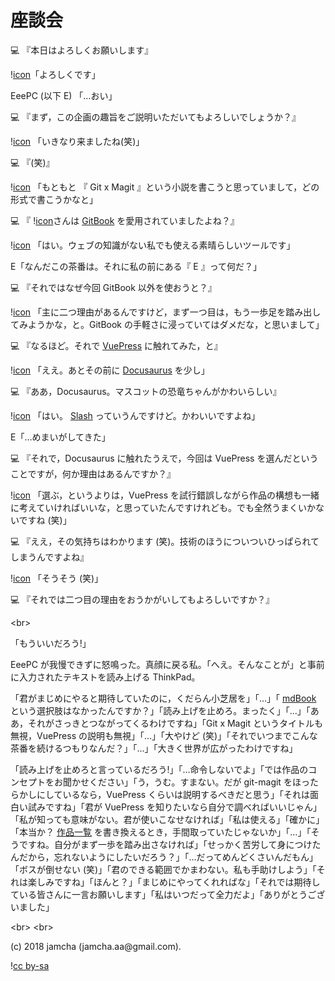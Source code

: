#+OPTIONS: toc:nil
#+OPTIONS: -:nil
#+OPTIONS: ^:{}
 
* 座談会

  💻 『本日はよろしくお願いします』

  ![[./img/favicon.png][icon]]「よろしくです」

  EeePC (以下 E) 「…おい」

  💻 『まず，この企画の趣旨をご説明いただいてもよろしいでしょうか？』

  ![[./img/favicon.png][icon]] 「いきなり来ましたね(笑)」

  💻 『(笑)』

  ![[./img/favicon.png][icon]] 「もともと 『 Git x Magit 』という小説を書こうと思っていまして，どの形式で書こうかなと」

  💻 『 ![[./img/favicon.png][icon]]さんは [[https://github.com/GitbookIO/gitbook][GitBook]] を愛用されていましたよね？』

  ![[./img/favicon.png][icon]] 「はい。ウェブの知識がない私でも使える素晴らしいツールです」

  E「なんだこの茶番は。それに私の前にある『 E 』って何だ？」

  💻 『それではなぜ今回 GitBook 以外を使おうと？』

  ![[./img/favicon.png][icon]] 「主に二つ理由があるんですけど，まず一つ目は，もう一歩足を踏み出してみようかな，と。GitBook の手軽さに浸っていてはダメだな，と思いまして」

  💻 『なるほど。それで [[https://vuepress.vuejs.org/][VuePress]] に触れてみた，と』

  ![[./img/favicon.png][icon]] 「ええ。あとその前に [[https://docusaurus.io/][Docusaurus]] を少し」

  💻 『ああ，Docusaurus。マスコットの恐竜ちゃんがかわいらしい』

  ![[./img/favicon.png][icon]] 「はい。 [[https://docusaurus.io/en/about-slash][Slash]] っていうんですけど。かわいいですよね」

  E「…めまいがしてきた」

  💻 『それで，Docusaurus に触れたうえで，今回は VuePress を選んだということですが，何か理由はあるんですか？』

  ![[./img/favicon.png][icon]] 「選ぶ，というよりは，VuePress を試行錯誤しながら作品の構想も一緒に考えていければいいな，と思っていたんですけれども。でも全然うまくいかないですね (笑)」

  💻 『ええ，その気持ちはわかります (笑)。技術のほうについついひっぱられてしまうんですよね』

  ![[./img/favicon.png][icon]] 「そうそう (笑)」

  💻 『それでは二つ目の理由をおうかがいしてもよろしいですか？』

  <br>

  「もういいだろう!」

  EeePC が我慢できずに怒鳴った。真顔に戻る私。「へえ。そんなことが」と事前に入力されたテキストを読み上げる ThinkPad。

  「君がまじめにやると期待していたのに，くだらん小芝居を」「…」「 [[https://github.com/rust-lang-nursery/mdBook][mdBook]] という選択肢はなかったんですか？」「読み上げを止めろ。まったく」「…」「ああ，それがさっきとつながってくるわけですね」「Git x Magit というタイトルも無視，VuePress の説明も無視」「…」「大やけど (笑)」「それでいつまでこんな茶番を続けるつもりなんだ？」「…」「大きく世界が広がったわけですね」

  「読み上げを止めろと言っているだろう!」「…命令しないでよ」「では作品のコンセプトをお聞かせください」「う，うむ。すまない。だが git-magit をほったらかしにしているなら，VuePress くらいは説明するべきだと思う」「それは面白い試みですね」「君が VuePress を知りたいなら自分で調べればいいじゃん」「私が知っても意味がない。君が使いこなせなければ」「私は使える」「確かに」「本当か？ [[https://jamcha-aa.github.io/About/][作品一覧]] を書き換えるとき，手間取っていたじゃないか」「…」「そうですね。自分がまず一歩を踏み出さなければ」「せっかく苦労して身につけたんだから，忘れないようにしたいだろう？」「…だってめんどくさいんだもん」「ボスが倒せない (笑)」「君のできる範囲でかまわない。私も手助けしよう」「それは楽しみですね」「ほんと？」「まじめにやってくれればな」「それでは期待している皆さんに一言お願いします」「私はいつだって全力だよ」「ありがとうございました」

  <br>
  <br>

  (c) 2018 jamcha (jamcha.aa@gmail.com).

  ![[https://i.creativecommons.org/l/by-sa/4.0/88x31.png][cc by-sa]]

